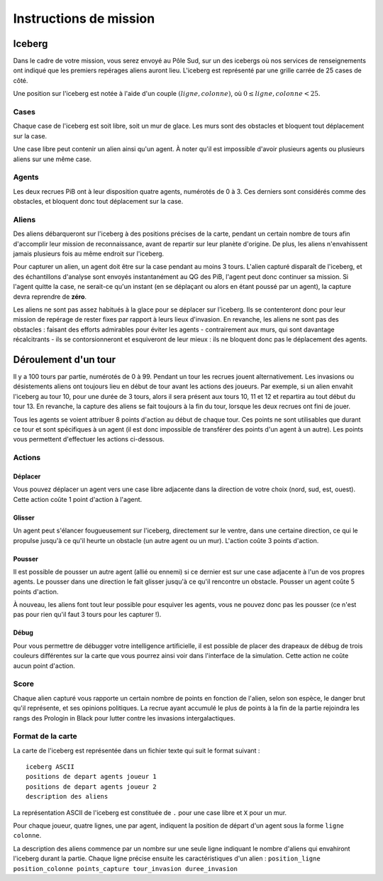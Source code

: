 =======================
Instructions de mission
=======================

-------
Iceberg
-------

Dans le cadre de votre mission, vous serez envoyé au Pôle Sud, sur un des
icebergs où nos services de renseignements ont indiqué que les premiers
repérages aliens auront lieu. L'iceberg est représenté par une grille carrée de
25 cases de côté.

Une position sur l'iceberg est notée à l'aide d'un couple :math:`(ligne,
colonne)`, où :math:`0 \leq ligne, colonne < 25`.

Cases
=====

Chaque case de l'iceberg est soit libre, soit un mur de glace. Les murs sont des
obstacles et bloquent tout déplacement sur la case.

Une case libre peut contenir un alien ainsi qu'un agent. À noter qu'il est
impossible d'avoir plusieurs agents ou plusieurs aliens sur une même case.

Agents
======

Les deux recrues PiB ont à leur disposition quatre agents, numérotés de 0 à 3.
Ces derniers sont considérés comme des obstacles, et bloquent donc tout
déplacement sur la case.

Aliens
======

Des aliens débarqueront sur l'iceberg à des positions précises de la carte,
pendant un certain nombre de tours afin d'accomplir leur mission de
reconnaissance, avant de repartir sur leur planète d'origine. De plus, les
aliens n'envahissent jamais plusieurs fois au même endroit sur l'iceberg.

Pour capturer un alien, un agent doit être sur la case pendant au moins 3 tours.
L'alien capturé disparaît de l'iceberg, et des échantillons d'analyse sont
envoyés instantanément au QG des PiB, l'agent peut donc continuer sa mission.
Si l'agent quitte la case, ne serait-ce qu'un instant (en se déplaçant ou alors
en étant poussé par un agent), la capture devra reprendre de **zéro**.

Les aliens ne sont pas assez habitués à la glace pour se déplacer sur l'iceberg.
Ils se contenteront donc pour leur mission de repérage de rester fixes par
rapport à leurs lieux d'invasion. En revanche, les aliens ne sont pas des
obstacles : faisant des efforts admirables pour éviter les agents - 
contrairement aux murs, qui sont davantage récalcitrants - ils se
contorsionneront et esquiveront de leur mieux : ils ne bloquent donc pas le
déplacement des agents.

---------------------
Déroulement d'un tour
---------------------

Il y a 100 tours par partie, numérotés de 0 à 99. Pendant un tour les recrues
jouent alternativement. Les invasions ou désistements aliens ont toujours lieu
en début de tour avant les actions des joueurs. Par exemple, si un alien envahit
l'iceberg au tour 10, pour une durée de 3 tours, alors il sera présent aux tours
10, 11 et 12 et repartira au tout début du tour 13. En revanche, la capture des
aliens se fait toujours à la fin du tour, lorsque les deux recrues ont fini de
jouer.

Tous les agents se voient attribuer 8 points d'action au début de chaque tour.
Ces points ne sont utilisables que durant ce tour et sont spécifiques à un agent
(il est donc impossible de transférer des points d'un agent à un autre). Les
points vous permettent d'effectuer les actions ci-dessous.

Actions
=======

Déplacer
--------

Vous pouvez déplacer un agent vers une case libre adjacente dans la direction de
votre choix (nord, sud, est, ouest). Cette action coûte 1 point d'action à
l'agent.

Glisser
-------

Un agent peut s'élancer fougueusement sur l'iceberg, directement sur le ventre,
dans une certaine direction, ce qui le propulse jusqu'à ce qu'il heurte un
obstacle (un autre agent ou un mur). L'action coûte 3 points d'action.

Pousser
-------

Il est possible de pousser un autre agent (allié ou ennemi) si ce dernier est
sur une case adjacente à l'un de vos propres agents. Le pousser dans une
direction le fait glisser jusqu'à ce qu'il rencontre un obstacle. Pousser un
agent coûte 5 points d'action.

À nouveau, les aliens font tout leur possible pour esquiver les agents, vous ne
pouvez donc pas les pousser (ce n'est pas pour rien qu'il faut 3 tours pour les
capturer !).

Débug
-----

Pour vous permettre de débugger votre intelligence artificielle, il est possible
de placer des drapeaux de débug de trois couleurs différentes sur la carte que
vous pourrez ainsi voir dans l'interface de la simulation. Cette action ne coûte
aucun point d'action.

Score
=====

Chaque alien capturé vous rapporte un certain nombre de points en fonction de
l'alien, selon son espèce, le danger brut qu'il représente, et ses opinions
politiques. La recrue ayant accumulé le plus de points à la fin de la partie
rejoindra les rangs des Prologin in Black pour lutter contre les invasions
intergalactiques.

Format de la carte
==================

La carte de l'iceberg est représentée dans un fichier texte qui suit le format
suivant :

::

  iceberg ASCII
  positions de depart agents joueur 1
  positions de depart agents joueur 2
  description des aliens

La représentation ASCII de l'iceberg est constituée de ``.`` pour une case libre
et ``X`` pour un mur.

Pour chaque joueur, quatre lignes, une par agent, indiquent la position de
départ d'un agent sous la forme ``ligne colonne``.

La description des aliens commence par un nombre sur une seule ligne indiquant
le nombre d'aliens qui envahiront l'iceberg durant la partie. Chaque ligne
précise ensuite les caractéristiques d'un alien :
``position_ligne position_colonne points_capture tour_invasion duree_invasion``

